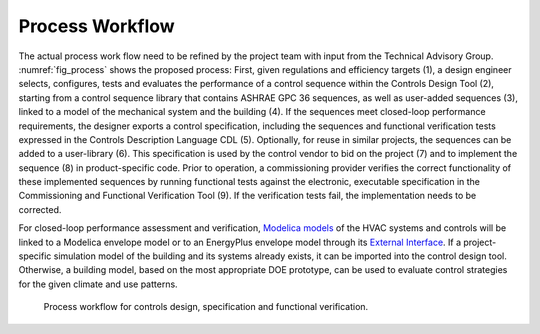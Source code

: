 .. _sec_process:

Process Workflow
----------------

The actual process work flow need to be refined by the project team
with input from the Technical Advisory Group.
:numref:`fig_process` shows the proposed process:
First, given regulations and efficiency targets (1),
a design engineer selects, configures, tests and evaluates the performance of a control sequence
within the Controls Design Tool (2),
starting from a control sequence library that contains ASHRAE GPC 36 sequences,
as well as user-added sequences (3),
linked to a model of the mechanical system and the building (4).
If the sequences meet closed-loop performance requirements,
the designer exports a control specification,
including the sequences and functional verification tests expressed in
the Controls Description Language CDL (5).
Optionally, for reuse in similar projects,
the sequences can be added to a user-library (6).
This specification is used by the control vendor to bid on the project (7)
and to implement the sequence (8) in product-specific code.
Prior to operation, a commissioning provider verifies
the correct functionality of these implemented sequences
by running functional tests against the electronic, executable specification
in the Commissioning and Functional Verification Tool (9).
If the verification tests fail, the implementation needs to be corrected.

For closed-loop performance assessment and verification,
`Modelica models <http://simulationresearch.lbl.gov/modelica/>`_
of the HVAC systems and controls will be linked to
a Modelica envelope model or to
an EnergyPlus envelope model through its
`External Interface <http://simulationresearch.lbl.gov/fmu/EnergyPlus/export/index.html>`_.
If a project-specific simulation model of the building
and its systems already exists,
it can be imported into the control design tool. Otherwise, a building model,
based on the most appropriate DOE prototype, can be used to evaluate control strategies
for the given climate and use patterns.


.. _fig_process:

.. figure:: img/ControlsDesignVerficationFlow.png
   :scale: 20 %

   Process workflow for controls design, specification and
   functional verification.
